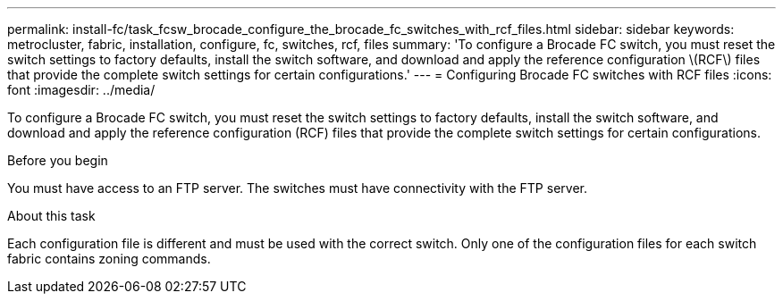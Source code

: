 ---
permalink: install-fc/task_fcsw_brocade_configure_the_brocade_fc_switches_with_rcf_files.html
sidebar: sidebar
keywords: metrocluster, fabric, installation, configure, fc, switches, rcf, files
summary: 'To configure a Brocade FC switch, you must reset the switch settings to factory defaults, install the switch software, and download and apply the reference configuration \(RCF\) files that provide the complete switch settings for certain configurations.'
---
= Configuring Brocade FC switches with RCF files
:icons: font
:imagesdir: ../media/

[.lead]
To configure a Brocade FC switch, you must reset the switch settings to factory defaults, install the switch software, and download and apply the reference configuration (RCF) files that provide the complete switch settings for certain configurations.

.Before you begin

You must have access to an FTP server. The switches must have connectivity with the FTP server.

.About this task

Each configuration file is different and must be used with the correct switch. Only one of the configuration files for each switch fabric contains zoning commands.
